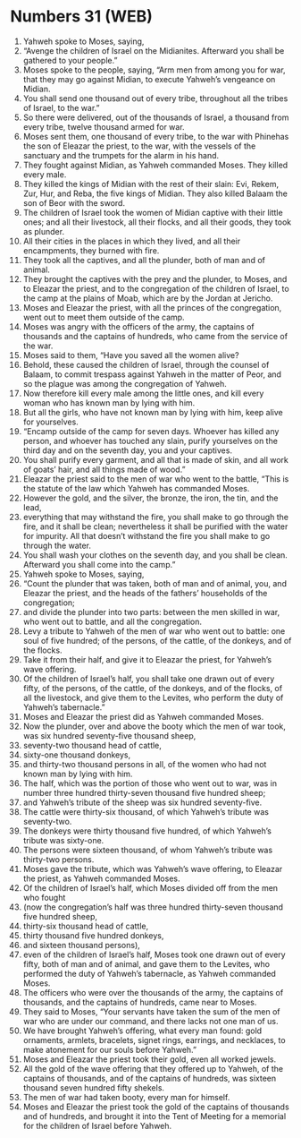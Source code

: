 * Numbers 31 (WEB)
:PROPERTIES:
:ID: WEB/04-NUM31
:END:

1. Yahweh spoke to Moses, saying,
2. “Avenge the children of Israel on the Midianites. Afterward you shall be gathered to your people.”
3. Moses spoke to the people, saying, “Arm men from among you for war, that they may go against Midian, to execute Yahweh’s vengeance on Midian.
4. You shall send one thousand out of every tribe, throughout all the tribes of Israel, to the war.”
5. So there were delivered, out of the thousands of Israel, a thousand from every tribe, twelve thousand armed for war.
6. Moses sent them, one thousand of every tribe, to the war with Phinehas the son of Eleazar the priest, to the war, with the vessels of the sanctuary and the trumpets for the alarm in his hand.
7. They fought against Midian, as Yahweh commanded Moses. They killed every male.
8. They killed the kings of Midian with the rest of their slain: Evi, Rekem, Zur, Hur, and Reba, the five kings of Midian. They also killed Balaam the son of Beor with the sword.
9. The children of Israel took the women of Midian captive with their little ones; and all their livestock, all their flocks, and all their goods, they took as plunder.
10. All their cities in the places in which they lived, and all their encampments, they burned with fire.
11. They took all the captives, and all the plunder, both of man and of animal.
12. They brought the captives with the prey and the plunder, to Moses, and to Eleazar the priest, and to the congregation of the children of Israel, to the camp at the plains of Moab, which are by the Jordan at Jericho.
13. Moses and Eleazar the priest, with all the princes of the congregation, went out to meet them outside of the camp.
14. Moses was angry with the officers of the army, the captains of thousands and the captains of hundreds, who came from the service of the war.
15. Moses said to them, “Have you saved all the women alive?
16. Behold, these caused the children of Israel, through the counsel of Balaam, to commit trespass against Yahweh in the matter of Peor, and so the plague was among the congregation of Yahweh.
17. Now therefore kill every male among the little ones, and kill every woman who has known man by lying with him.
18. But all the girls, who have not known man by lying with him, keep alive for yourselves.
19. “Encamp outside of the camp for seven days. Whoever has killed any person, and whoever has touched any slain, purify yourselves on the third day and on the seventh day, you and your captives.
20. You shall purify every garment, and all that is made of skin, and all work of goats’ hair, and all things made of wood.”
21. Eleazar the priest said to the men of war who went to the battle, “This is the statute of the law which Yahweh has commanded Moses.
22. However the gold, and the silver, the bronze, the iron, the tin, and the lead,
23. everything that may withstand the fire, you shall make to go through the fire, and it shall be clean; nevertheless it shall be purified with the water for impurity. All that doesn’t withstand the fire you shall make to go through the water.
24. You shall wash your clothes on the seventh day, and you shall be clean. Afterward you shall come into the camp.”
25. Yahweh spoke to Moses, saying,
26. “Count the plunder that was taken, both of man and of animal, you, and Eleazar the priest, and the heads of the fathers’ households of the congregation;
27. and divide the plunder into two parts: between the men skilled in war, who went out to battle, and all the congregation.
28. Levy a tribute to Yahweh of the men of war who went out to battle: one soul of five hundred; of the persons, of the cattle, of the donkeys, and of the flocks.
29. Take it from their half, and give it to Eleazar the priest, for Yahweh’s wave offering.
30. Of the children of Israel’s half, you shall take one drawn out of every fifty, of the persons, of the cattle, of the donkeys, and of the flocks, of all the livestock, and give them to the Levites, who perform the duty of Yahweh’s tabernacle.”
31. Moses and Eleazar the priest did as Yahweh commanded Moses.
32. Now the plunder, over and above the booty which the men of war took, was six hundred seventy-five thousand sheep,
33. seventy-two thousand head of cattle,
34. sixty-one thousand donkeys,
35. and thirty-two thousand persons in all, of the women who had not known man by lying with him.
36. The half, which was the portion of those who went out to war, was in number three hundred thirty-seven thousand five hundred sheep;
37. and Yahweh’s tribute of the sheep was six hundred seventy-five.
38. The cattle were thirty-six thousand, of which Yahweh’s tribute was seventy-two.
39. The donkeys were thirty thousand five hundred, of which Yahweh’s tribute was sixty-one.
40. The persons were sixteen thousand, of whom Yahweh’s tribute was thirty-two persons.
41. Moses gave the tribute, which was Yahweh’s wave offering, to Eleazar the priest, as Yahweh commanded Moses.
42. Of the children of Israel’s half, which Moses divided off from the men who fought
43. (now the congregation’s half was three hundred thirty-seven thousand five hundred sheep,
44. thirty-six thousand head of cattle,
45. thirty thousand five hundred donkeys,
46. and sixteen thousand persons),
47. even of the children of Israel’s half, Moses took one drawn out of every fifty, both of man and of animal, and gave them to the Levites, who performed the duty of Yahweh’s tabernacle, as Yahweh commanded Moses.
48. The officers who were over the thousands of the army, the captains of thousands, and the captains of hundreds, came near to Moses.
49. They said to Moses, “Your servants have taken the sum of the men of war who are under our command, and there lacks not one man of us.
50. We have brought Yahweh’s offering, what every man found: gold ornaments, armlets, bracelets, signet rings, earrings, and necklaces, to make atonement for our souls before Yahweh.”
51. Moses and Eleazar the priest took their gold, even all worked jewels.
52. All the gold of the wave offering that they offered up to Yahweh, of the captains of thousands, and of the captains of hundreds, was sixteen thousand seven hundred fifty shekels.
53. The men of war had taken booty, every man for himself.
54. Moses and Eleazar the priest took the gold of the captains of thousands and of hundreds, and brought it into the Tent of Meeting for a memorial for the children of Israel before Yahweh.
